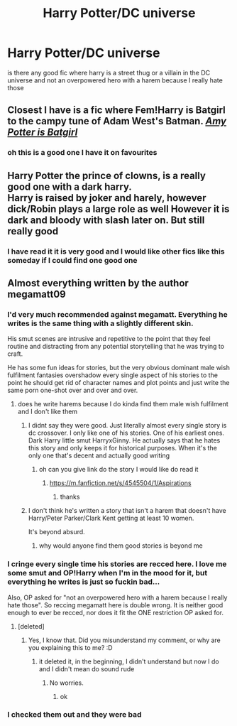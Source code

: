 #+TITLE: Harry Potter/DC universe

* Harry Potter/DC universe
:PROPERTIES:
:Author: Chromia22
:Score: 11
:DateUnix: 1574195260.0
:DateShort: 2019-Nov-19
:FlairText: Request
:END:
is there any good fic where harry is a street thug or a villain in the DC universe and not an overpowered hero with a harem because I really hate those


** Closest I have is a fic where Fem!Harry is Batgirl to the campy tune of Adam West's Batman. */[[https://www.fanfiction.net/s/11806414/1/][Amy Potter is Batgirl]]/*
:PROPERTIES:
:Author: bonsly24
:Score: 4
:DateUnix: 1574223307.0
:DateShort: 2019-Nov-20
:END:

*** oh this is a good one I have it on favourites
:PROPERTIES:
:Author: Chromia22
:Score: 2
:DateUnix: 1574281272.0
:DateShort: 2019-Nov-20
:END:


** Harry Potter the prince of clowns, is a really good one with a dark harry.\\
Harry is raised by joker and harely, however dick/Robin plays a large role as well However it is dark and bloody with slash later on. But still really good
:PROPERTIES:
:Author: Savanna_03
:Score: -1
:DateUnix: 1574228150.0
:DateShort: 2019-Nov-20
:END:

*** I have read it it is very good and I would like other fics like this someday if I could find one good one
:PROPERTIES:
:Author: Chromia22
:Score: 1
:DateUnix: 1574280835.0
:DateShort: 2019-Nov-20
:END:


** Almost everything written by the author megamatt09
:PROPERTIES:
:Author: TheAlchemyst02
:Score: -9
:DateUnix: 1574214235.0
:DateShort: 2019-Nov-20
:END:

*** I'd very much recommended against megamatt. Everything he writes is the same thing with a slightly different skin.

His smut scenes are intrusive and repetitive to the point that they feel routine and distracting from any potential storytelling that he was trying to craft.

He has some fun ideas for stories, but the very obvious dominant male wish fulfilment fantasies overshadow every single aspect of his stories to the point he should get rid of character names and plot points and just write the same porn one-shot over and over and over.
:PROPERTIES:
:Score: 18
:DateUnix: 1574214914.0
:DateShort: 2019-Nov-20
:END:

**** does he write harems because I do kinda find them male wish fulfilment and I don't like them
:PROPERTIES:
:Author: Chromia22
:Score: 1
:DateUnix: 1574280986.0
:DateShort: 2019-Nov-20
:END:

***** I didnt say they were good. Just literally almost every single story is dc crossover. I only like one of his stories. One of his earliest ones. Dark Harry little smut HarryxGinny. He actually says that he hates this story and only keeps it for historical purposes. When it's the only one that's decent and actually good writing
:PROPERTIES:
:Author: TheAlchemyst02
:Score: 2
:DateUnix: 1574386624.0
:DateShort: 2019-Nov-22
:END:

****** oh can you give link do the story I would like do read it
:PROPERTIES:
:Author: Chromia22
:Score: 1
:DateUnix: 1574429033.0
:DateShort: 2019-Nov-22
:END:

******* [[https://m.fanfiction.net/s/4545504/1/Aspirations]]
:PROPERTIES:
:Author: TheAlchemyst02
:Score: 1
:DateUnix: 1574434996.0
:DateShort: 2019-Nov-22
:END:

******** thanks
:PROPERTIES:
:Author: Chromia22
:Score: 1
:DateUnix: 1574448143.0
:DateShort: 2019-Nov-22
:END:


***** I don't think he's written a story that isn't a harem that doesn't have Harry/Peter Parker/Clark Kent getting at least 10 women.

It's beyond absurd.
:PROPERTIES:
:Score: 1
:DateUnix: 1574282465.0
:DateShort: 2019-Nov-21
:END:

****** why would anyone find them good stories is beyond me
:PROPERTIES:
:Author: Chromia22
:Score: 1
:DateUnix: 1574283772.0
:DateShort: 2019-Nov-21
:END:


*** I cringe every single time his stories are recced here. I love me some smut and OP!Harry when I'm in the mood for it, but everything he writes is just so fuckin bad...

Also, OP asked for "not an overpowered hero with a harem because I really hate those". So reccing megamatt here is double wrong. It is neither good enough to ever be recced, nor does it fit the ONE restriction OP asked for.
:PROPERTIES:
:Author: Blubberinoo
:Score: 9
:DateUnix: 1574217251.0
:DateShort: 2019-Nov-20
:END:

**** [deleted]
:PROPERTIES:
:Score: 1
:DateUnix: 1574281159.0
:DateShort: 2019-Nov-20
:END:

***** Yes, I know that. Did you misunderstand my comment, or why are you explaining this to me? :D
:PROPERTIES:
:Author: Blubberinoo
:Score: 1
:DateUnix: 1574281880.0
:DateShort: 2019-Nov-21
:END:

****** it deleted it, in the beginning, I didn't understand but now I do and I didn't mean do sound rude
:PROPERTIES:
:Author: Chromia22
:Score: 1
:DateUnix: 1574282359.0
:DateShort: 2019-Nov-21
:END:

******* No worries.
:PROPERTIES:
:Author: Blubberinoo
:Score: 1
:DateUnix: 1574282480.0
:DateShort: 2019-Nov-21
:END:

******** ok
:PROPERTIES:
:Author: Chromia22
:Score: 1
:DateUnix: 1574283797.0
:DateShort: 2019-Nov-21
:END:


*** I checked them out and they were bad
:PROPERTIES:
:Author: Chromia22
:Score: 1
:DateUnix: 1574280864.0
:DateShort: 2019-Nov-20
:END:
